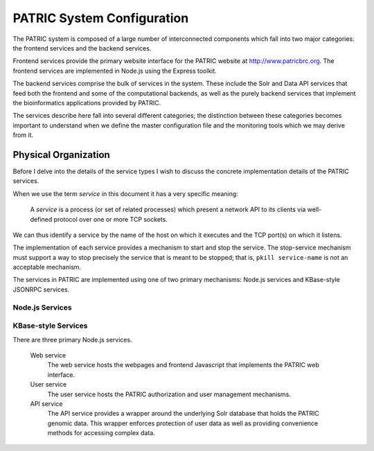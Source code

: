 =============================
 PATRIC System Configuration
=============================

The PATRIC system is composed of a large number of interconnected
components which fall into two major categories: the frontend
services and the backend services.

Frontend services provide the primary website interface for the PATRIC
website at http://www.patricbrc.org. The frontend services are
implemented in Node.js using the Express toolkit. 

The backend services comprise the bulk of services in the system. These
include the Solr and Data API services that feed both the frontend and
some of the computational backends, as well as the purely backend
services that implement the bioinformatics applications provided by
PATRIC.

The services describe here fall into several different categories; the
distinction between these categories becomes important to understand
when we define the master configuration file and the monitoring tools
which we may derive from it.

Physical Organization
---------------------

Before I delve into the details of the service types I wish to discuss
the concrete implementation details of the PATRIC services.

When we use the term *service* in this document it has a very specific
meaning:

  A *service* is a process (or set of related processes) which present a
  network API to its clients via well-defined protocol over one or
  more TCP sockets.

We can thus identify a service by the name of the host on which it
executes and the TCP port(s) on which it listens.

The implementation of each service provides a mechanism to start and
stop the service. The stop-service mechanism must support a way to
stop precisely the service that is meant to be stopped; that is,
``pkill service-name`` is not an acceptable mechanism.

The services in PATRIC are implemented using one of two primary
mechanisms: Node.js services and KBase-style JSONRPC services.

Node.js Services
~~~~~~~~~~~~~~~~

KBase-style Services
~~~~~~~~~~~~~~~~~~~~




There are three primary Node.js services. 

  Web service
    The web service hosts the webpages and frontend Javascript that
    implements the PATRIC web interface.

  User service
    The user service hosts the PATRIC authorization and user
    management mechanisms. 

  API service
    The API service provides a wrapper around the underlying Solr
    database that holds the PATRIC genomic data. This wrapper enforces
    protection of user data as well as providing convenience methods
    for accessing complex data.

